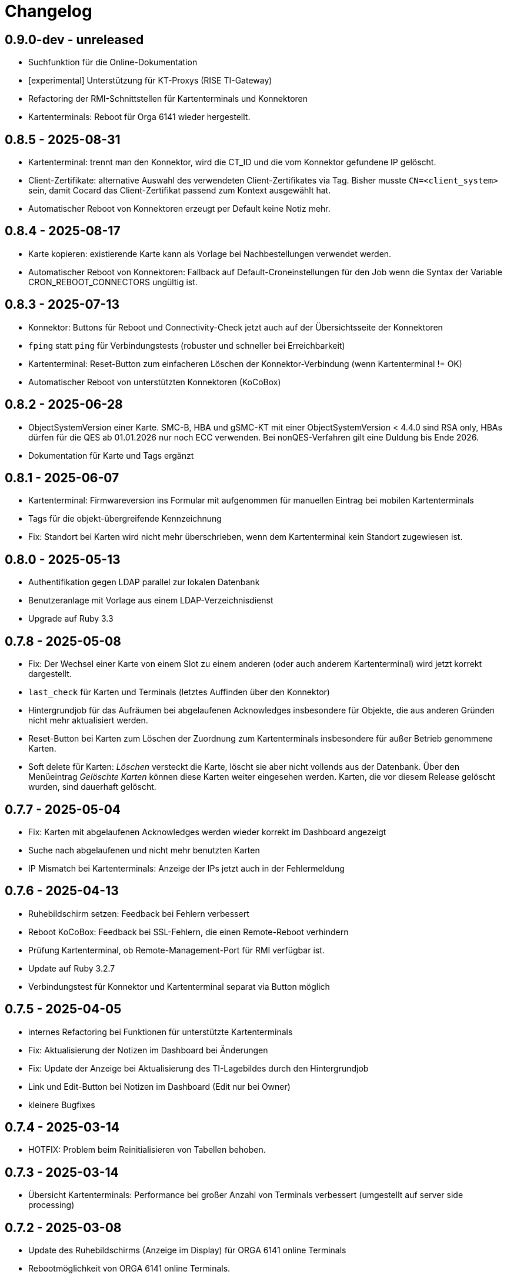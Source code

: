 = Changelog

== 0.9.0-dev - unreleased

* Suchfunktion für die Online-Dokumentation
* [experimental] Unterstützung für KT-Proxys (RISE TI-Gateway) 
* Refactoring der RMI-Schnittstellen für Kartenterminals und Konnektoren
* Kartenterminals: Reboot für Orga 6141 wieder hergestellt.

== 0.8.5 - 2025-08-31

* Kartenterminal: trennt man den Konnektor, wird die CT_ID und die vom Konnektor gefundene IP gelöscht.
* Client-Zertifikate: alternative Auswahl des verwendeten Client-Zertifikates via Tag. Bisher musste `CN=<client_system>` sein, damit Cocard das Client-Zertifikat passend zum Kontext ausgewählt hat.
* Automatischer Reboot von Konnektoren erzeugt per Default keine Notiz mehr.

== 0.8.4 - 2025-08-17

* Karte kopieren: existierende Karte kann als Vorlage bei Nachbestellungen verwendet werden.
* Automatischer Reboot von Konnektoren: Fallback auf Default-Croneinstellungen für den Job wenn die Syntax der Variable CRON_REBOOT_CONNECTORS ungültig ist.

== 0.8.3 - 2025-07-13

* Konnektor: Buttons für Reboot und Connectivity-Check jetzt auch auf der Übersichtsseite der Konnektoren
* `fping` statt `ping` für Verbindungstests (robuster und schneller bei Erreichbarkeit)
* Kartenterminal: Reset-Button zum einfacheren Löschen der Konnektor-Verbindung (wenn Kartenterminal != OK)
* Automatischer Reboot von unterstützten Konnektoren (KoCoBox)

== 0.8.2 - 2025-06-28

* ObjectSystemVersion einer Karte. SMC-B, HBA und gSMC-KT mit einer ObjectSystemVersion < 4.4.0 sind RSA only, HBAs dürfen für die QES ab 01.01.2026 nur noch ECC verwenden. Bei nonQES-Verfahren gilt eine Duldung bis Ende 2026.
* Dokumentation für Karte und Tags ergänzt

== 0.8.1 - 2025-06-07

* Kartenterminal: Firmwareversion ins Formular mit aufgenommen für manuellen 
  Eintrag bei mobilen Kartenterminals
* Tags für die objekt-übergreifende Kennzeichnung
* Fix: Standort bei Karten wird nicht mehr überschrieben, wenn dem Kartenterminal kein Standort zugewiesen ist.

== 0.8.0 - 2025-05-13

* Authentifikation gegen LDAP parallel zur lokalen Datenbank
* Benutzeranlage mit Vorlage aus einem LDAP-Verzeichnisdienst
* Upgrade auf Ruby 3.3

== 0.7.8 - 2025-05-08

* Fix: Der Wechsel einer Karte von einem Slot zu einem anderen (oder auch anderem Kartenterminal) wird jetzt korrekt dargestellt.
* `last_check` für Karten und Terminals (letztes Auffinden über den Konnektor)
* Hintergrundjob für das Aufräumen bei abgelaufenen Acknowledges insbesondere
für Objekte, die aus anderen Gründen nicht mehr aktualisiert werden.
* Reset-Button bei Karten zum Löschen der Zuordnung zum Kartenterminals insbesondere für außer Betrieb genommene Karten.
* Soft delete für Karten: _Löschen_ versteckt die Karte, löscht sie aber nicht vollends aus der Datenbank. Über den Menüeintrag _Gelöschte Karten_ können diese Karten weiter eingesehen werden. Karten, die vor diesem Release gelöscht wurden, sind dauerhaft gelöscht.

== 0.7.7 - 2025-05-04

* Fix: Karten mit abgelaufenen Acknowledges werden wieder korrekt im Dashboard angezeigt
* Suche nach abgelaufenen und nicht mehr benutzten Karten
* IP Mismatch bei Kartenterminals: Anzeige der IPs jetzt auch in der Fehlermeldung

== 0.7.6 - 2025-04-13

* Ruhebildschirm setzen: Feedback bei Fehlern verbessert
* Reboot KoCoBox: Feedback bei SSL-Fehlern, die einen Remote-Reboot verhindern
* Prüfung Kartenterminal, ob Remote-Management-Port für RMI verfügbar ist.
* Update auf Ruby 3.2.7
* Verbindungstest für Konnektor und Kartenterminal separat via Button möglich

== 0.7.5 - 2025-04-05

* internes Refactoring bei Funktionen für unterstützte Kartenterminals
* Fix: Aktualisierung der Notizen im Dashboard bei Änderungen
* Fix: Update der Anzeige bei Aktualisierung des TI-Lagebildes durch den Hintergrundjob
* Link und Edit-Button bei Notizen im Dashboard (Edit nur bei Owner)
* kleinere Bugfixes

== 0.7.4 - 2025-03-14

* HOTFIX: Problem beim Reinitialisieren von Tabellen behoben.

== 0.7.3 - 2025-03-14

* Übersicht Kartenterminals: Performance bei großer Anzahl von Terminals 
  verbessert (umgestellt auf server side processing)

== 0.7.2 - 2025-03-08

* Update des Ruhebildschirms (Anzeige im Display) für ORGA 6141 online Terminals
* Rebootmöglichkeit von ORGA 6141 online Terminals.
* Hinweis bei fehlendem Kontext für Konnektor und Karte.

== 0.7.0 - 2025-02-22

=== BREAKING CHANGES

* Änderung des Modells für die Zuordnung von Karten zu Kartenterminals. Jeder Slot kann jetzt nur noch genau eine Karte zugeordnet haben. Beim Wechsel einer Karte wie SMC-KT wird die neue (von Cocard gefundene) Karte dem Slot zugeordnet, die bisherige Karte entfernt und erhält den Status NOTHING. Damit ist sichergestellt, dass die SMC-KT, die beim Kartenterminal angezeigt wird, immer die aktuelle Karte ist und jeder Slot nur eine zugeordnete Karte haben kann (bisher: ein Kartenterminal konnte mehrere Karten pro Slot zugeordnet haben).

== 0.6.5 - 2025-02-08

* Fix: update von last_ok korrigiert, war bisher vor allem beim Konnektor nicht immer korrekt
* Update diverser Abhängigkeiten


== 0.6.4 - 2025-02-01

* SMC-B und SMC-KT übernehmen den Ort vom Kartenterminal beim Speichern
* Liste aller Kartenterminals mit SMC-B
* Gesamtübersicht über alle Notizen
* Anzeige der aktuellsten Notizen im Dashboard
* Anzeige SMC-KT ICCSN und Gültigkeit beim Kartenterminal und in der Übersicht der Kartenterminals
* Ändert sich die IP des Kartenterminals, muss diese manuell übernommen werden. Die einmal eingestellte IP bleibt bis zur manuellen Übernahme erhalten, auch dann, wenn das Kartenterminal wegen eines Problems seine IP verliert.
* Dokumentation für Kartenterminals ergänzt

== 0.6.3 - 2025-01-17
* Workflow für die PIN-Verifizierung aller Karten eines Terminals verbessert.
* Neu: Hintergrundjob für die automatische PIN-Verifizierung (nur unterstützte Terminals). SMC-B Auto-PIN-Mode muss hierfür am Kartenterminal gleich `Automatisch` sein. xref:admin/card-terminal-edit.adoc[Mehr zur automatischen PIN-Verifizierung]
* Neu: Einzelne Einträge des TI-Lagebildes können gemutet werden, um nicht relevante Einträge aus dem Gesamtstatus herauszunehmen
* Fix: TI-Lagebild: die Anzeige der fehlerhaften Dienste korrigiert.

== 0.6.2 - 2025-01-11

* Wird der Konnektor über Cocard gebootet, ist der Status WARNING (gelb) und wird mit dem Reboot-Datum angegeben, bis der Konnektor wieder ok ist.
* Fehlermeldungen enthalten jetzt den Code und Zusatzangaben, falls der Konnektor solche liefert (gemSpec_OM 3.2.1 Feld Detail)
* Kartenterminal mit IP = 0.0.0.0 hat jetzt den Status UNKNOWN

== 0.6.1 - 2024-12-24

* Neu: Reboot von KoCoBox-Konnektoren
* Geschütze Information wird erst nach Userinteraktion angezeigt (bei Karte und Konnektor).
* Dokumentation für Konnektoren ergänzt

== 0.6.0 - 2024-12-14

* Update auf Rails 7.2
* Konfigurationscheck prüft beim Konnektor, ob der Port für SDS und der SOAP-Port erreichbar sind.

== 0.5.0 - 2024-12-08

* Neu: xref:admin/connector-edit.adoc#_authentifikation_per_userpasswort[Client-Authentifikation am Konnektor mit User/Passwort] (alternativ zum Client-Zertifikat)
* Fix: Löschen von Objekten mit verbesserter Fehlermeldung
* Einzelne Logs auf ungültig setzen (bisher nur alle veralteten Logs auf einmal)

== 0.4.7 - 2024-11-30

* Fix: Clientzertifikat P12-Import jetzt auch mit Legacy-Formaten möglich, 
  sofern openssl -legacy das Format unterstützt (OpenSSL-Version 3.x). Kocoboxen erzeugen noch P12 in einem Legacy-Format.
* Update TI-Lagebild-Button
* Logeinträge: neue Funktion veraltete Logeinträge auf ungültig setzen

== 0.4.6 - 2024-11-08

* Fix: Einzelanzeige Kontext zeigt jetzt die Tabellen Konnektoren/Karten korrekt.
* Update PIN-Status nach PIN-Verify, um die Änderung unmittelbar anzuzeigen.
* Anzeige Arbeitsplätze überarbeitet; Löschfunktion für veraltete Arbeitsplätze
* Dokumentation für Arbeitsplätze ergänzt
* Verbesserung TI-Lagebild: Unterscheidung zwischen Teil- (WARNING) und Totalausfall eines Dienstes (CRITICAL)


== 0.4.5 - 2024-11-02

* Neu: xref:user/ti-lagebild.adoc[TI-Lagebild]: Anzeige von Störungen der 
  Telematik-Infrastruktur
* Dokumentation zur xref:user/verify-pin.adoc[PIN-Verifizierung] ergänzt

== 0.4.4 - 2024-10-06

* Neu: Import von Client-Zertifikaten als P12-Datei

== 0.4.3 - 2024-10-03

* Update der Dokumentation
* Fix: keine SOAP-Abfrage, wenn der Konnektor noch keine SDS-Informationen hat.

== 0.4.2 - 2024-10-02

* Abfrage der SMC-K Daten vom Konnektor (ICCSN, Gültigkeit bis) (1x pro Tag)
* Aktualisierung des Card-Handles bei der Sammelaktion VerifyPin pro Kartenterminal.

== 0.4.1 - 2024-09-27

* Verbesserte Info-Ausgaben bei Nutzung der SMC-B Remote PIN
* Separate Übersicht veralteter Logeinträge mit der Möglichkeit alle zu löschen

== 0.4.0 - 2024-09-21

* Acknowledges und Notizen für Konnektoren, Karten und Kartenterminals
* Bugfix für Seitenaktualisierung bei Karte bei Aktion VerifyPin/GetPinStatus

== 0.3.8 - 2024-09-14

* xref:admin/smcb-remote-pin.adoc[Remote-SMC-B PIN Support für ORGA 6141 online]

== 0.3.7 - 2024-09-14

* Fix: Fehlermeldung bei erfolreicher Pin-Verifikation korrigiert
* Acknowledge-Button jetzt auch im Log-Bereich von Konnektor/Karte/Terminal (bisher: nur im Dashboard)

== 0.3.6 - 2024-09-10

* Neu: xref:user/acknowledges.adoc[Acknowledges und Notizen für Log-Einträge]

== 0.35 - 2024-08-31

* xref:admin/authorities.adoc[Erweiterung der Berechtigungsverwaltung]

== 0.34 - 2024-08-30

* Fix: Überprüfung auf doppelte MACs bei Kartenterminal
* Fix: Konnektoren ohne Kartenterminal liefern unvollständige SOAP-Nachricht
* Change: VerifyPin mit 2 Sekunden Delay zwischen zwei PIN-Eingaben
* Change: Klick auf Konnektor in Eventlogs im Dashboard ohne Anchor
* Change: Überarbeitung der Ausgaben bei VerifyPin, PinStatus und GetCard (einheitlich als Toast- statt Flash-Nachricht)
